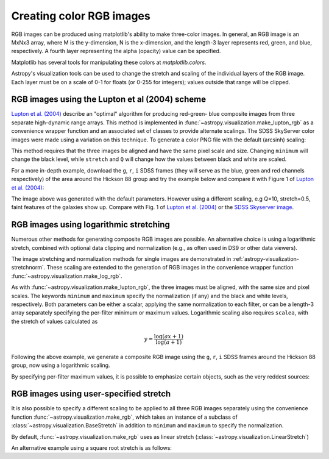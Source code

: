 .. _astropy-visualization-rgb:

*************************
Creating color RGB images
*************************

RGB images can be produced using matplotlib's ability to make three-color
images.  In general, an RGB image is an MxNx3 array, where M is the
y-dimension, N is the x-dimension, and the length-3 layer represents red,
green, and blue, respectively.  A fourth layer representing the alpha (opacity)
value can be specified.

Matplotlib has several tools for manipulating these colors at
`matplotlib.colors`.

Astropy's visualization tools can be used to change the stretch and scaling of
the individual layers of the RGB image.  Each layer must be on a scale of 0-1
for floats (or 0-255 for integers); values outside that range will be clipped.

.. _astropy-visualization-rgb-lupton:

RGB images using the Lupton et al (2004) scheme
===============================================

`Lupton et al. (2004)`_ describe an "optimal" algorithm for producing red-green-
blue composite images from three separate high-dynamic range arrays. This method
is implemented in :func:`~astropy.visualization.make_lupton_rgb` as a convenience
wrapper function and an associated set of classes to provide alternate scalings.
The SDSS SkyServer color images were made using a variation on this technique.
To generate a color PNG file with the default (arcsinh) scaling:

.. _Lupton et al. (2004): https://ui.adsabs.harvard.edu/abs/2004PASP..116..133L

.. plot::
    :include-source:
    :align: center

    import numpy as np
    import matplotlib.pyplot as plt
    from astropy.visualization import make_lupton_rgb
    rng = np.random.default_rng()
    image_r = rng.random((100,100))
    image_g = rng.random((100,100))
    image_b = rng.random((100,100))
    image = make_lupton_rgb(image_r, image_g, image_b, stretch=0.5)
    plt.imshow(image)

This method requires that the three images be aligned and have the same pixel
scale and size. Changing ``minimum`` will change the black level, while
``stretch`` and ``Q`` will change how the values between black and white are
scaled.

For a more in-depth example, download the ``g``, ``r``, ``i`` SDSS frames
(they will serve as the blue, green and red channels respectively) of
the area around the Hickson 88 group and try the example below and compare
it with Figure 1 of `Lupton et al. (2004)`_:

.. plot::
   :context: reset
   :include-source:
   :align: center

    import matplotlib.pyplot as plt
    from astropy.visualization import make_lupton_rgb
    from astropy.io import fits
    from astropy.utils.data import get_pkg_data_filename

    # Read in the three images downloaded from here:
    g_name = get_pkg_data_filename('visualization/reprojected_sdss_g.fits.bz2')
    r_name = get_pkg_data_filename('visualization/reprojected_sdss_r.fits.bz2')
    i_name = get_pkg_data_filename('visualization/reprojected_sdss_i.fits.bz2')
    g = fits.getdata(g_name)
    r = fits.getdata(r_name)
    i = fits.getdata(i_name)

    rgb_default = make_lupton_rgb(i, r, g, filename="ngc6976-default.jpeg")
    plt.imshow(rgb_default, origin='lower')

The image above was generated with the default parameters. However using a
different scaling, e.g Q=10, stretch=0.5, faint features
of the galaxies show up. Compare with Fig. 1 of `Lupton et al. (2004)`_ or the
`SDSS Skyserver image`_.

.. plot::
   :context:
   :include-source:
   :align: center

   rgb = make_lupton_rgb(i, r, g, Q=10, stretch=0.5, filename="ngc6976.jpeg")
   plt.imshow(rgb, origin='lower')


.. _SDSS Skyserver image: https://skyserver.sdss.org/dr13/en/tools/chart/navi.aspx?ra=313.12381&dec=-5.74611


.. _astropy-visualization-rgb-log-linear:

RGB images using logarithmic stretching
=======================================

Numerous other methods for generating composite RGB images are possible.
An alternative choice is using a logarithmic stretch, combined
with optional data clipping and normalization (e.g., as often used in DS9 or
other data viewers).

The image stretching and normalization methods for single images are
demonstrated in :ref:`astropy-visualization-stretchnorm`.
These scaling are extended to the generation of RGB images in the
convenience wrapper function :func:`~astropy.visualization.make_log_rgb`. 

As with :func:`~astropy.visualization.make_lupton_rgb`, the three images must
be aligned, with the same size and pixel scales. The keywords 
``minimum`` and ``maximum`` specify the normalization (if any) and the
black and white levels, respectively. Both parameters can be either a scalar,
applying the same normalization to each filter, or can be a length-3 array
separately specifying the per-filter minimum or maximum values.
Logarithmic scaling also requires ``scalea``, with the stretch of values
calculated as

.. math::

    y = \frac{\log{(a x + 1)}}{\log{(a + 1)}}

Following the above example, we generate a composite RGB image using the
``g``, ``r``, ``i`` SDSS frames around the Hickson 88 group,
now using a logarithmic scaling.

.. plot::
   :context: reset
   :include-source:
   :align: center

    import numpy as np
    import matplotlib.pyplot as plt
    from astropy.visualization import make_log_rgb
    from astropy.io import fits
    from astropy.utils.data import get_pkg_data_filename

    # Read in the three images downloaded from here:
    g_name = get_pkg_data_filename('visualization/reprojected_sdss_g.fits.bz2')
    r_name = get_pkg_data_filename('visualization/reprojected_sdss_r.fits.bz2')
    i_name = get_pkg_data_filename('visualization/reprojected_sdss_i.fits.bz2')
    g = fits.getdata(g_name)
    r = fits.getdata(r_name)
    i = fits.getdata(i_name)

    # Use the maximum value of the 99.95% percentile over all three filters
    # as the maximum value:
    pctl = 99.95
    maximum = 0.
    for img in [i,r,g]:
        val = np.percentile(img,pctl)
        if val > maximum:
            maximum = val

    rgb_log = make_log_rgb(i, r, g, minimum=0., maximum=maximum, scalea=1000,
                           filename="ngc6976-log.jpeg")
    plt.imshow(rgb_log, origin='lower')

By specifying per-filter maximum values, it is possible to emphasize
certain objects, such as the very reddest sources:

.. plot::
   :context:
   :include-source:
   :align: center

    # Increase the red maximum to emphasize the very reddest sources:
    maximum = 3 * [maximum]
    maximum[0] = 30.
    rgb_log = make_log_rgb(i, r, g, minimum=0, maximum=maximum, scalea=1000,
                           filename="ngc6976-log-alt.jpeg")
    plt.imshow(rgb_log, origin='lower')



.. _astropy-visualization-rgb-user-stretch:

RGB images using user-specified stretch
=======================================


It is also possible to specify a different scaling to be applied to all
three RGB images separately using the convenience function
:func:`~astropy.visualization.make_rgb`, which takes an instance of
a subclass of :class:`~astropy.visualization.BaseStretch` in addition to
``minimum`` and ``maximum`` to specify the normalization.

By default, :func:`~astropy.visualization.make_rgb` uses as linear 
stretch (:class:`~astropy.visualization.LinearStretch`)

.. plot::
   :context: reset
   :include-source:
   :align: center

    import numpy as np
    import matplotlib.pyplot as plt
    from astropy.visualization import make_rgb
    from astropy.io import fits
    from astropy.utils.data import get_pkg_data_filename

    # Read in the three images downloaded from here:
    g_name = get_pkg_data_filename('visualization/reprojected_sdss_g.fits.bz2')
    r_name = get_pkg_data_filename('visualization/reprojected_sdss_r.fits.bz2')
    i_name = get_pkg_data_filename('visualization/reprojected_sdss_i.fits.bz2')
    g = fits.getdata(g_name)
    r = fits.getdata(r_name)
    i = fits.getdata(i_name)

    # Use the maximum value of the 99.5% percentile over all three filters
    # as the maximum value:
    pctl = 99.5
    maximum = 0.
    for img in [i,r,g]:
        val = np.percentile(img,pctl)
        if val > maximum:
            maximum = val
    rgb = make_rgb(i, r, g, minimum=0, maximum=maximum,
                              filename="ngc6976-linear.jpeg")
    plt.imshow(rgb, origin='lower')


An alternative example using a square root stretch is as follows:

.. plot::
   :context: 
   :include-source:
   :align: center

    from astropy.visualization import SqrtStretch

    # Use the maximum value of the 99.8% percentile over all three filters
    # as the maximum value:
    pctl = 99.8
    maximum = 0.
    for img in [i,r,g]:
        val = np.percentile(img,pctl)
        if val > maximum:
            maximum = val

    rgb_sqrt = make_rgb(i, r, g, minimum=0., maximum=maximum,
                        stretch=SqrtStretch(), filename="ngc6976-sqrt.jpeg")
    plt.imshow(rgb_sqrt, origin='lower')
